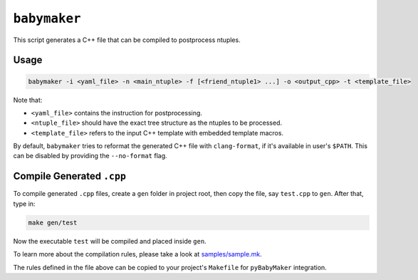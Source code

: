 ``babymaker``
-------------

This script generates a C++ file that can be compiled to postprocess ntuples.

Usage
^^^^^

.. code-block:: console

   babymaker -i <yaml_file> -n <main_ntuple> -f [<friend_ntuple1> ...] -o <output_cpp> -t <template_file>

Note that:

* ``<yaml_file>`` contains the instruction for postprocessing.
* ``<ntuple_file>`` should have the exact tree structure as the ntuples to be
  processed.
* ``<template_file>`` refers to the input C++ template with embedded template
  macros.

By default, ``babymaker`` tries to reformat the generated C++ file with
``clang-format``, if it's available in user's ``$PATH``. This can be disabled
by providing the ``--no-format`` flag.


Compile Generated ``.cpp``
^^^^^^^^^^^^^^^^^^^^^^^^^^

To compile generated ``.cpp`` files, create a ``gen`` folder in project root,
then copy the file, say ``test.cpp`` to ``gen``. After that, type in:

.. code-block:: console

    make gen/test

Now the executable ``test`` will be compiled and placed inside ``gen``.

To learn more about the compilation rules, please take a look at `samples/sample.mk`_.

.. _samples/sample.mk: https://github.com/umd-lhcb/pyBabyMaker/blob/master/samples/sample.mk

The rules defined in the file above can be copied to your project's
``Makefile`` for ``pyBabyMaker`` integration.
